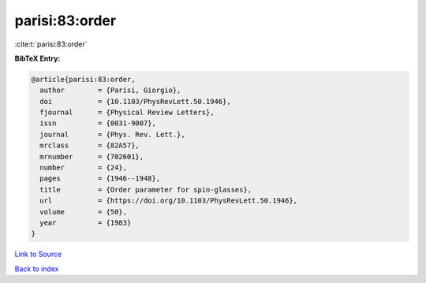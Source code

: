 parisi:83:order
===============

:cite:t:`parisi:83:order`

**BibTeX Entry:**

.. code-block:: bibtex

   @article{parisi:83:order,
     author        = {Parisi, Giorgio},
     doi           = {10.1103/PhysRevLett.50.1946},
     fjournal      = {Physical Review Letters},
     issn          = {0031-9007},
     journal       = {Phys. Rev. Lett.},
     mrclass       = {82A57},
     mrnumber      = {702601},
     number        = {24},
     pages         = {1946--1948},
     title         = {Order parameter for spin-glasses},
     url           = {https://doi.org/10.1103/PhysRevLett.50.1946},
     volume        = {50},
     year          = {1983}
   }

`Link to Source <https://doi.org/10.1103/PhysRevLett.50.1946},>`_


`Back to index <../By-Cite-Keys.html>`_
